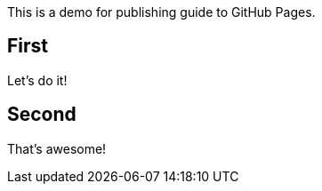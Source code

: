 This is a demo for publishing guide to GitHub Pages.

== First

Let's do it!

== Second

That's awesome!